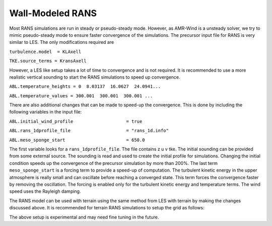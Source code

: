 .. spelling:word-list::

   xy

.. _rans:

Wall-Modeled RANS 
============================
Most RANS simulations are run in steady or pseudo-steady mode. However, as AMR-Wind is a unsteady solver, 
we try to mimic pseudo-steady mode to ensure faster convergence of the simulations. The precursor input 
file for RANS is very similar to LES. The only modifications required are 

``turbulence.model  = KLAxell``

``TKE.source_terms = KransAxell``

However, a LES like setup takes a lot of time to convergence and is not required. It is recommended to use 
a more realistic vertical sounding to start the RANS simulations to speed up convergence. 

``ABL.temperature_heights = 0  8.03137  16.0627  24.0941...``

``ABL.temperature_values = 300.001  300.001  300.001 ...``

There are also additional changes that can be made to speed-up the convergence. This is done by including the 
following variables in the input file: 

``ABL.initial_wind_profile                    = true``

``ABL.rans_1dprofile_file                     = "rans_1d.info"``

``ABL.meso_sponge_start                       = 650.0``

The first variable looks for a ``rans_1dprofile_file``. The file contains z u v tke. The initial sounding can be 
provided from some external source. The sounding is read  and used to create the initial profile for simulations. 
Changing the initial condition speeds up the convergence of the precursor simulation by more than 200%. The last term 
``meso_sponge_start`` is a forcing term to provide a speed-up of computation. The turbulent kinetic energy in the upper atmosphere 
is really small and can oscillate before reaching a converged state. This term forces the convergence faster by removing the oscillation. 
The forcing is enabled only for the turbulent kinetic energy and temperature terms. The wind speed uses the Rayleigh damping. 

The RANS model can be used with terrain using the same method from LES with terrain by making the changes discussed above. 
It is recommended for terrain RANS simulations to setup the grid as follows: 

.. image:: ./visualization/RANSSetup.png
    :width: 100%

The above setup is experimental and may need fine tuning in the future. 